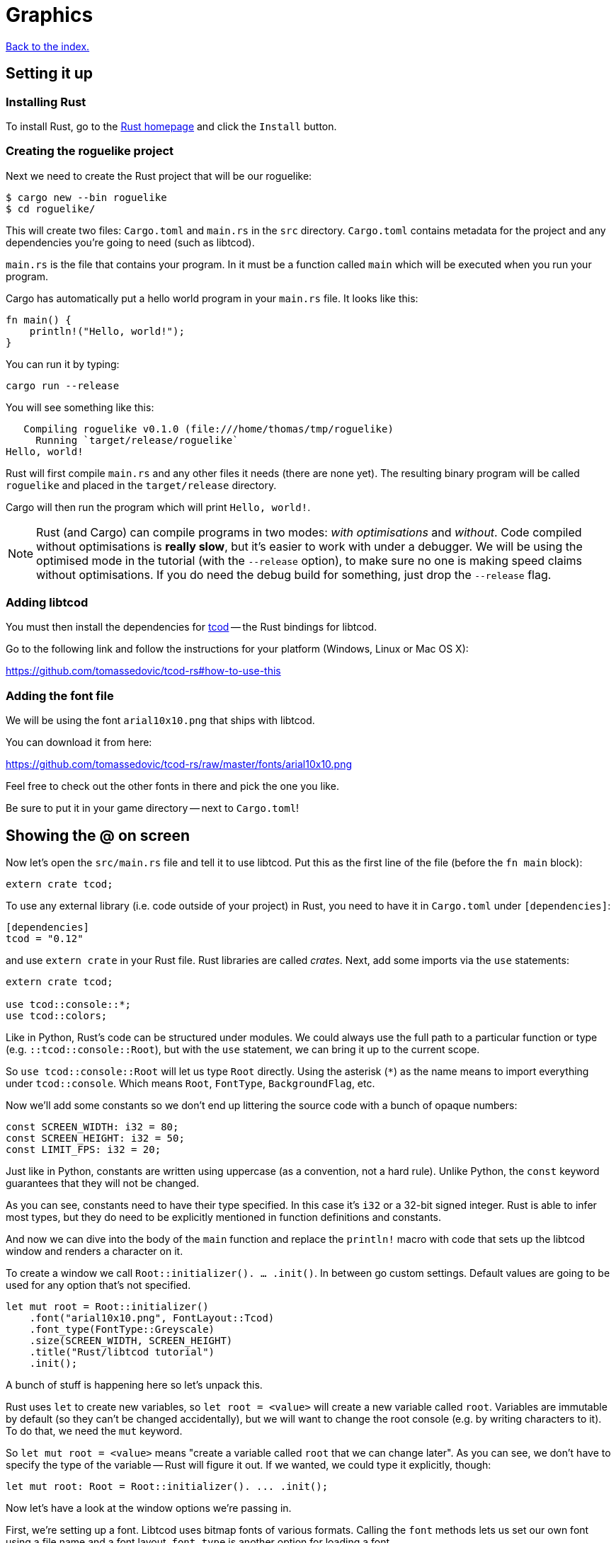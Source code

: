 = Graphics
:icons: font
:source-highlighter: pygments
ifdef::env-github[:outfilesuffix: .adoc]

:rust: https://www.rust-lang.org/
:tcod-rs: https://github.com/tomassedovic/tcod-rs
:console: http://tomassedovic.github.io/tcod-rs/tcod/console/index.html
:colors: http://tomassedovic.github.io/tcod-rs/tcod/colors/index.html
:match: http://doc.rust-lang.org/book/match.html
:key: http://tomassedovic.github.io/tcod-rs/tcod/input/struct.Key.html

<<index#,Back to the index.>>

== Setting it up

=== Installing Rust

To install Rust, go to the {rust}[Rust homepage] and click the `Install` button.


=== Creating the roguelike project

Next we need to create the Rust project that will be our roguelike:

----
$ cargo new --bin roguelike
$ cd roguelike/
----

This will create two files: `Cargo.toml` and `main.rs` in the `src`
directory. `Cargo.toml` contains metadata for the project and any
dependencies you're going to need (such as libtcod).

`main.rs` is the file that contains your program. In it must be a
function called `main` which will be executed when you run your
program.

Cargo has automatically put a hello world program in your `main.rs` file.
It looks like this:

[source,rust]
----
fn main() {
    println!("Hello, world!");
}
----

You can run it by typing:

[source,bash]
----
cargo run --release
----

You will see something like this:

....
   Compiling roguelike v0.1.0 (file:///home/thomas/tmp/roguelike)
     Running `target/release/roguelike`
Hello, world!
....

Rust will first compile `main.rs` and any other files it needs (there
are none yet). The resulting binary program will be called `roguelike`
and placed in the `target/release` directory.

Cargo will then run the program which will print `Hello, world!`.

NOTE: Rust (and Cargo) can compile programs in two modes: _with
optimisations_ and _without_. Code compiled without optimisations is
*really slow*, but it's easier to work with under a debugger. We will
be using the optimised mode in the tutorial (with the `--release`
option), to make sure no one is making speed claims without
optimisations. If you do need the debug build for something, just drop
the `--release` flag.

=== Adding libtcod

You must then install the dependencies for {tcod-rs}[tcod] -- the
Rust bindings for libtcod.

Go to the following link and follow the instructions for your platform (Windows, Linux or Mac OS X):

https://github.com/tomassedovic/tcod-rs#how-to-use-this


=== Adding the font file

We will be using the font `arial10x10.png` that ships with libtcod.

You can download it from here:

https://github.com/tomassedovic/tcod-rs/raw/master/fonts/arial10x10.png

Feel free to check out the other fonts in there and pick the one you like.

Be sure to put it in your game directory -- next to `Cargo.toml`!


== Showing the @ on screen

Now let's open the `src/main.rs` file and tell it to use libtcod. Put
this as the first line of the file (before the `fn main` block):

[source,rust]
----
extern crate tcod;
----

To use any external library (i.e. code outside of your project) in
Rust, you need to have it in `Cargo.toml` under `[dependencies]`:

[source,toml]
----
[dependencies]
tcod = "0.12"
----

and use `extern crate` in your Rust file. Rust libraries are called
_crates_. Next, add some imports via the `use` statements:

[source,rust]
----
extern crate tcod;

use tcod::console::*;
use tcod::colors;
----

Like in Python, Rust's code can be structured under modules. We could
always use the full path to a particular function or type (e.g.
``::tcod::console::Root``), but with the `use` statement, we can bring
it up to the current scope.

So `use tcod::console::Root` will let us type `Root` directly. Using
the asterisk (`*`) as the name means to import everything under
`tcod::console`. Which means `Root`, `FontType`,
`BackgroundFlag`, etc.


Now we'll add some constants so we don't end up littering the
source code with a bunch of opaque numbers:

[source,rust]
----
const SCREEN_WIDTH: i32 = 80;
const SCREEN_HEIGHT: i32 = 50;
const LIMIT_FPS: i32 = 20;
----

Just like in Python, constants are written using uppercase (as a
convention, not a hard rule). Unlike Python, the `const` keyword
guarantees that they will not be changed.

As you can see, constants need to have their type specified. In this
case it's `i32` or a 32-bit signed integer. Rust is able to infer most
types, but they do need to be explicitly mentioned in function
definitions and constants.


And now we can dive into the body of the `main` function and replace
the `println!` macro with code that sets up the libtcod window and
renders a character on it.

To create a window we call `Root::initializer(). ... .init()`.
In between go custom settings. Default values are going to be used for
any option that's not specified.

[source,rust]
----
let mut root = Root::initializer()
    .font("arial10x10.png", FontLayout::Tcod)
    .font_type(FontType::Greyscale)
    .size(SCREEN_WIDTH, SCREEN_HEIGHT)
    .title("Rust/libtcod tutorial")
    .init();
----

A bunch of stuff is happening here so let's unpack this.

Rust uses `let` to create new variables, so `let root = <value>` will
create a new variable called `root`. Variables are immutable by
default (so they can't be changed accidentally), but we will want to
change the root console (e.g. by writing characters to it). To do
that, we need the `mut` keyword.

So `let mut root = <value>` means "create a variable called `root` that we
can change later". As you can see, we don't have to specify the type
of the variable -- Rust will figure it out. If we wanted, we could
type it explicitly, though:

[source,rust]
----
let mut root: Root = Root::initializer(). ... .init();
----

Now let's have a look at the window options we're passing in.

First, we're setting up a font. Libtcod uses bitmap fonts of various
formats. Calling the `font` methods lets us set our own font using a
file name and a font layout. `font_type` is another option for loading
a font.

The font must be in the root of your project, next to `Cargo.toml`. If you've
picked a different font than `arial10x10.png`, make sure to put the right
filename in your `font` method call.

Next we set the window dimensions (width and height in characters) and
the text displayed in the window's title bar.

Calling `init` will finalise the configuration and actually create the
window.


[source,rust]
----
tcod::system::set_fps(LIMIT_FPS);
----

This line will limit the maximum number of frames per second libtcod
will issue. This is useful when you have a realtime game loop. If you
block for input (i.e. nothing happens until the player presses a key),
it will have no effect.

And speaking of game loops, now's the time to add one! Let's render a
white `@` on the screen until the libtcod window gets closed:

[source,rust]
----
while !root.window_closed() {
    root.set_default_foreground(colors::WHITE);
    root.clear();
    root.put_char(1, 1, '@', BackgroundFlag::None);
    root.flush();
    root.wait_for_keypress(true);
}
----

Since we've set the FPS limit, this loop will be executed 20 times a
second, no more.

The `window_closed` method on the `root` console returns `true` if the
window was closed and `false` otherwise. We want to keep going while
it's open so we have to use `!` to negate the value.

The next line sets a default _foreground_ colour to white. This is the
colour everything will be drawn with unless specified otherwise.

The `tcod::colors` module contains values for common colours as well
as the `Color` struct that lets you use your own.

Next we draw the `@` character at the coordinates `1, 1` on the
screen. The `0, 0` coordinate is at the top left corner of the window.

Using `BackgroundFlag::None` says to ignore the default _background_
colour.

Calling `flush` will draw everything on the window at once.

And finally, we also need to call `wait_for_keypress` even though
we're not processing keyboard input yet. This is because libtcod
handles the window manager's events (including your request to close
the window) in the input processing code.

If we didn't call it, `window_close` would not work properly and the
game would crash or hang.


You can now run it with `cargo run --release` and bask in your
creation. It's almost a game now!

We will look at input next.

Here's link:part-1a-render.rs.txt[the complete code so far].

== Moving around

So that was cool. Now let's make our `@` move!

We'll need to keep track of the player's position. Let's create
variables for `x` and `y` and put them right before the game loop:

[source,rust]
----
let mut player_x = SCREEN_WIDTH / 2;
let mut player_y = SCREEN_HEIGHT / 2;
----

They are mutable (we will change them when the player presses the
arrow keys) and initialised to the centre of the screen instead of the
top-left corner.

We will split the keyboard handling code into its own function to make
our game loop more readable. It will need the `root` console because
that's where we read the pressed keys from and also the player's
coordinates so we can change them based on the player's actions.

[source,rust]
----
fn handle_keys(root: &mut Root, player_x: &mut i32, player_y: &mut i32) -> bool {
   // todo: handle keys

   false
}
----

A function signature in Rust is `fn function_name(parameter:
type, ...) -> return_type`. Here we call our function `handle_keys`;
it accepts three parameters -- the root console (of type
`tcod::console::Root`), the x coordinate and the y coordinate (of type
`i32`) -- and it returns a boolean value. `true` says "exit the game",
`false` means "keep going".

The `&mut` bits before the types are borrowing operators. You can read
about them (and the ownership they're strongly tied to) in the Rust
book:

http://doc.rust-lang.org/book/ownership.html

http://doc.rust-lang.org/book/references-and-borrowing.html

We must pass `root` as a borrowed value because it would be consumed
by the first call to `handle_keys` otherwise.

If we just passed `player_x` and `player_y` by value, `handle_keys`
could only read their values but it could not change them. Since we
want to update them based on the key the player pressed, we'll get
them as mutable references. Then we can assign a new value using the
dereference operator (e.g. `*player_x = 10`) and that will show up
back in the calling scope.

Right now, the function's body is empty, except that it always returns
`false` (which means, keep the game going). Let's add the keyboard
stuff.

We use the `wait_for_keypress` method to get the key and then update
the player's position if it's one of the arrow keys:

[source,rust]
----
let key = root.wait_for_keypress(true);
match key {
    // movement keys
    Key { code: Up, .. } => *player_y -= 1,
    Key { code: Down, .. } => *player_y += 1,
    Key { code: Left, .. } => *player_x -= 1,
    Key { code: Right, .. } => *player_x += 1,

    _ => {},
}
----

Instead of chaining a ton of `if/else` expressions together, we use
the `match` expression to specify the values we're interested in and
what to do with them.

The key returned by `wait_for_keypress` is of type `tcod::input::Key`
and {key}[has several fields we can look at]. Right now all we care
about is the `code`, which tells us the key that was pressed, but
there are others for `alt`, `ctrl`, etc.

The two dots at the end mean "I don't care about the other fields".
If it wasn't there, it would not compile until you specified values
for every field of the `Key` struct.

Rust requires that `match` arms are _exhaustive_. That means you have
to specify all the possible values. However, as we don't care about
the other keys the player could possibly press, we can use a special
value that matches _everything else_. That's what `_ => {}` at the end
does.

You can {match}[read more about match in the Rust book].

We could end here, but since we're doing keyboard stuff anyway, let's
add two more: `Alt+Enter` to toggle fullscreen mode and `Esc` to exit
the game.

Put these at the beginning of `match key`:

[source,rust]
----
Key { code: Enter, alt: true, .. } => {
    // Alt+Enter: toggle fullscreen
    let fullscreen = root.is_fullscreen();
    root.set_fullscreen(!fullscreen);
}
Key { code: Escape, .. } => return true,  // exit game
----


And finally we need to `use` the keyboard input types we have in the
code:

[source,rust]
----
use tcod::input::Key;
use tcod::input::KeyCode::*;
----

Now, we could put it on top of the file next to the existing imports,
but Rust lets you place them in individual functions as well, which
will make them available only for that function. Since we'll contain
our keyboard-handling code in `handle_keys`, let's make it the first
thing there.

And finally, we just update the main loop to use our key handling and
draw at the player coordinates instead of `(1, 1)`. Put this at the
end of the `while` block:

[source,rust]
----
// handle keys and exit game if needed
let exit = handle_keys(&mut root, &mut player_x, &mut player_y);
if exit {
    break
}
----

As you can see, we're passing `root` and the coordinates as mutable
references.


Now update our drawing function to use the player coordinates:

[source,rust]
----
root.put_char(player_x, player_y, '@', BackgroundFlag::None);
----

And we also need to clear the _previous_ player position --
otherwise we'd leave a trail of `@` on the screen! Put this right
before the `let exit = handle_keys(...)` call:

[source,rust]
----
root.put_char(player_x, player_y, ' ', BackgroundFlag::None);
----

Here's link:part-1b-movement.rs.txt[the complete code so far].

Continue to <<part-2-object-map#,the next part>>.
